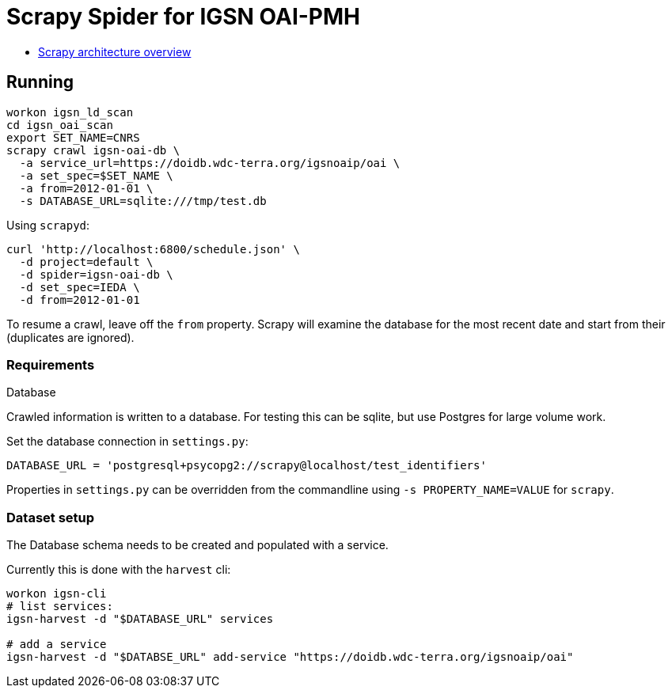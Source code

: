 # Scrapy Spider for IGSN OAI-PMH

* https://docs.scrapy.org/en/latest/topics/architecture.html[Scrapy architecture overview]

## Running

----
workon igsn_ld_scan
cd igsn_oai_scan
export SET_NAME=CNRS
scrapy crawl igsn-oai-db \
  -a service_url=https://doidb.wdc-terra.org/igsnoaip/oai \
  -a set_spec=$SET_NAME \
  -a from=2012-01-01 \
  -s DATABASE_URL=sqlite:///tmp/test.db
----

Using `scrapyd`:

----
curl 'http://localhost:6800/schedule.json' \
  -d project=default \
  -d spider=igsn-oai-db \
  -d set_spec=IEDA \
  -d from=2012-01-01
----

To resume a crawl, leave off the `from` property. Scrapy will examine the database
for the most recent date and start from their (duplicates are ignored).

### Requirements

Database

Crawled information is written to a database. For testing this can be
sqlite, but use Postgres for large volume work.

Set the database connection in `settings.py`:

----
DATABASE_URL = 'postgresql+psycopg2://scrapy@localhost/test_identifiers'
----

Properties in `settings.py` can be overridden from the commandline using
`-s PROPERTY_NAME=VALUE` for `scrapy`.


### Dataset setup

The Database schema needs to be created and populated with a service.

Currently this is done with the `harvest` cli:

----
workon igsn-cli
# list services:
igsn-harvest -d "$DATABASE_URL" services

# add a service
igsn-harvest -d "$DATABSE_URL" add-service "https://doidb.wdc-terra.org/igsnoaip/oai"
----